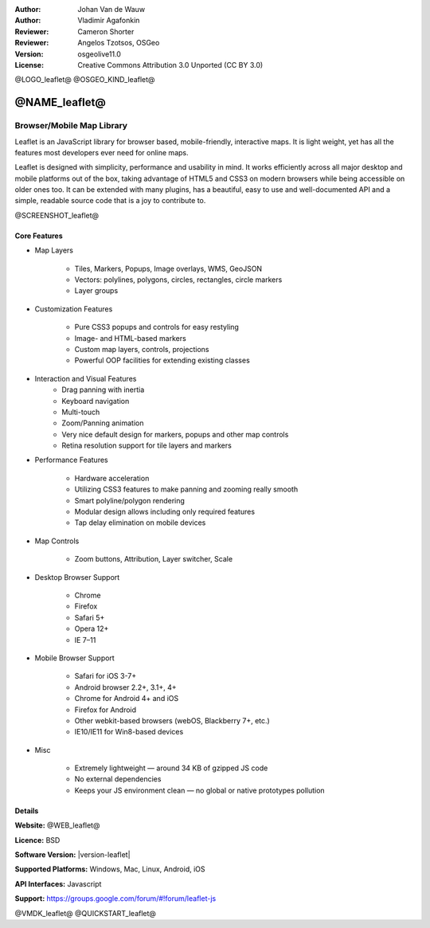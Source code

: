 :Author: Johan Van de Wauw
:Author: Vladimir Agafonkin
:Reviewer: Cameron Shorter
:Reviewer: Angelos Tzotsos, OSGeo
:Version: osgeolive11.0
:License: Creative Commons Attribution 3.0 Unported  (CC BY 3.0)

@LOGO_leaflet@
@OSGEO_KIND_leaflet@


@NAME_leaflet@
================================================================================

Browser/Mobile Map Library
~~~~~~~~~~~~~~~~~~~~~~~~~~~~~~~~~~~~~~~~~~~~~~~~~~~~~~~~~~~~~~~~~~~~~~~~~~~~~~~~

Leaflet is an JavaScript library for browser based, mobile-friendly, interactive
maps. It is light weight, yet has all the features most developers ever need for
online maps.

Leaflet is designed with simplicity, performance and usability in mind.
It works efficiently across all major desktop and mobile platforms out of
the box, taking advantage of HTML5 and CSS3 on modern browsers while
being accessible on older ones too. It can be extended with many
plugins, has a beautiful, easy to use and well-documented API and a
simple, readable source code that is a joy to contribute to.

@SCREENSHOT_leaflet@

Core Features
--------------------------------------------------------------------------------

* Map Layers

    * Tiles, Markers, Popups, Image overlays, WMS, GeoJSON
    * Vectors: polylines, polygons, circles, rectangles, circle markers
    * Layer groups

* Customization Features

    * Pure CSS3 popups and controls for easy restyling
    * Image- and HTML-based markers
    * Custom map layers, controls, projections
    * Powerful OOP facilities for extending existing classes

* Interaction and Visual Features
    * Drag panning with inertia
    * Keyboard navigation
    * Multi-touch
    * Zoom/Panning animation
    * Very nice default design for markers, popups and other map controls
    * Retina resolution support for tile layers and markers

* Performance Features

    * Hardware acceleration
    * Utilizing CSS3 features to make panning and zooming really smooth
    * Smart polyline/polygon rendering
    * Modular design allows including only required features
    * Tap delay elimination on mobile devices

* Map Controls

    * Zoom buttons, Attribution, Layer switcher, Scale

* Desktop Browser Support

    * Chrome
    * Firefox
    * Safari 5+
    * Opera 12+
    * IE 7–11

* Mobile Browser Support

    * Safari for iOS 3-7+
    * Android browser 2.2+, 3.1+, 4+
    * Chrome for Android 4+ and iOS
    * Firefox for Android
    * Other webkit-based browsers (webOS, Blackberry 7+, etc.)
    * IE10/IE11 for Win8-based devices

* Misc

    * Extremely lightweight — around 34 KB of gzipped JS code
    * No external dependencies
    * Keeps your JS environment clean — no global or native prototypes pollution


Details
--------------------------------------------------------------------------------

**Website:** @WEB_leaflet@

**Licence:** BSD

**Software Version:** |version-leaflet|

**Supported Platforms:** Windows, Mac, Linux, Android, iOS

**API Interfaces:** Javascript

**Support:** https://groups.google.com/forum/#!forum/leaflet-js

@VMDK_leaflet@
@QUICKSTART_leaflet@

.. presentation-note
    Leaflet is a light weight JavaScript library for browser based application, designed to work across a wide range of browsers and mobile platforms.
    It is designed with simplicity, performance and usability in mind.

